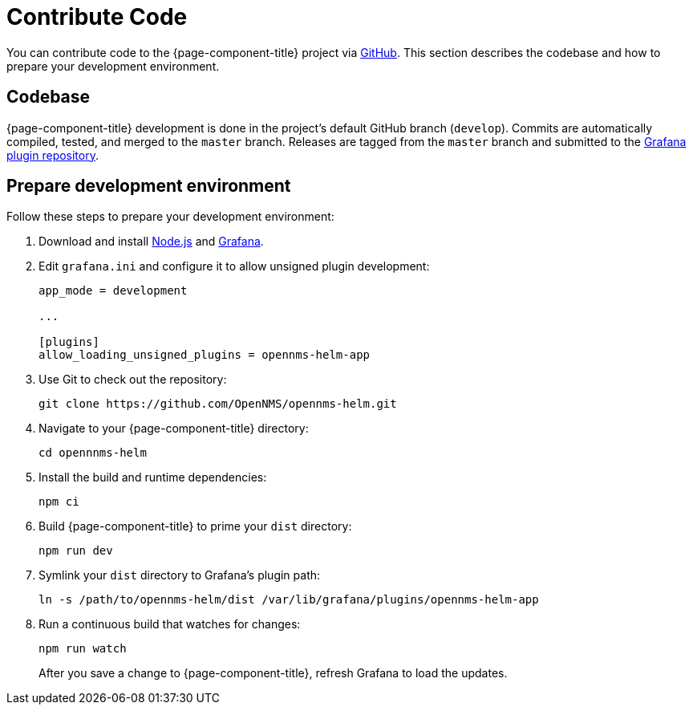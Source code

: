 
= Contribute Code

You can contribute code to the {page-component-title} project via https://github.com/OpenNMS/opennms-helm[GitHub].
This section describes the codebase and how to prepare your development environment.

== Codebase

{page-component-title} development is done in the project's default GitHub branch (`develop`).
Commits are automatically compiled, tested, and merged to the `master` branch.
Releases are tagged from the `master` branch and submitted to the https://github.com/grafana/grafana-plugin-repository[Grafana plugin repository].

== Prepare development environment

Follow these steps to prepare your development environment:

. Download and install https://nodejs.org/en/download/[Node.js] and https://grafana.com/docs/grafana/latest/installation/[Grafana].
. Edit `grafana.ini` and configure it to allow unsigned plugin development:
+
[source, ini]
----
app_mode = development

...

[plugins]
allow_loading_unsigned_plugins = opennms-helm-app
----

. Use Git to check out the repository:
+
[source, console]
git clone https://github.com/OpenNMS/opennms-helm.git

. Navigate to your {page-component-title} directory:
+
[source, console]
cd opennnms-helm

. Install the build and runtime dependencies:
+
[source, console]
npm ci

. Build {page-component-title} to prime your `dist` directory:
+
[source, console]
npm run dev

. Symlink your `dist` directory to Grafana's plugin path:
+
[source, console]
ln -s /path/to/opennms-helm/dist /var/lib/grafana/plugins/opennms-helm-app

. Run a continuous build that watches for changes:
+
[source, console]
----
npm run watch
----
+
After you save a change to {page-component-title}, refresh Grafana to load the updates.
